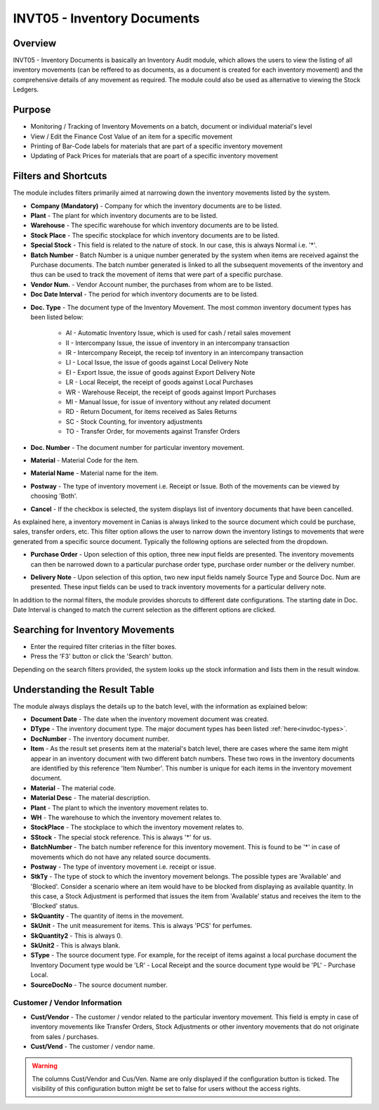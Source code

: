 INVT05 - Inventory Documents
****************************

.. image:: invt05.PNG
    :align: center
    :scale: 50%
    :alt: INVT05 window

Overview
---------
INVT05 - Inventory Documents is basically an Inventory Audit module, which allows the users to view the listing of all inventory movements (can be reffered to as documents, as a document is created for each inventory movement) and the comprehensive details of any movement as required. The module could also be used as alternative to viewing the Stock Ledgers.

Purpose
-------
* Monitoring / Tracking of Inventory Movements on a batch, document or individual material's level
* View / Edit the Finance Cost Value of an item for a specific movement
* Printing of Bar-Code labels for materials that are part of a specific inventory movement
* Updating of Pack Prices for materials that are poart of a specific inventory movement

Filters and Shortcuts
---------------------
The module includes filters primarily aimed at narrowing down the inventory movements listed by the system.

.. image:: invt05_filters.PNG
	:align: center
	:scale: 75%
	:alt: SITIQ window

* **Company (Mandatory)** - Company for which the inventory documents are to be listed.

* **Plant** - The plant for which inventory documents are to be listed.

* **Warehouse** - The specific warehouse for which inventory documents are to be listed.

* **Stock Place** - The specific stockplace for which inventory documents are to be listed.

* **Special Stock** - This field is related to the nature of stock. In our case, this is always Normal i.e. '*'.

* **Batch Number** - Batch Number is a unique number generated by the system when items are received against the Purchase documents. The batch number generated is linked to all the subsequent movements of the inventory and thus can be used to track the movement of items that were part of a specific purchase.

* **Vendor Num.** - Vendor Account number, the purchases from whom are to be listed.

* **Doc Date Interval** - The period for which inventory documents are to be listed.
.. _invdoc-types:
* **Doc. Type** - The document type of the Inventory Movement. The most common inventory document types has been listed below:

	* AI - Automatic Inventory Issue, which is used for cash / retail sales movement
	* II - Intercompany Issue, the issue of inventory in an intercompany transaction
	* IR - Intercompany Receipt, the receip tof inventory in an intercompany transaction
	* LI - Local Issue, the issue of goods against Local Delivery Note
	* EI - Export Issue, the issue of goods against Export Delivery Note
	* LR - Local Receipt, the receipt of goods against Local Purchases
	* WR - Warehouse Receipt, the receipt of goods against Import Purchases
	* MI - Manual Issue, for issue of inventory without any related document
	* RD - Return Document, for items received as Sales Returns
	* SC - Stock Counting, for inventory adjustments
	* TO - Transfer Order, for movements against Transfer Orders

* **Doc. Number** - The document number for particular inventory movement.

* **Material** - Material Code for the item.

* **Material Name** - Material name for the item.

* **Postway** - The type of inventory movement i.e. Receipt or Issue. Both of the movements can be viewed by choosing 'Both'.

* **Cancel** - If the checkbox is selected, the system displays list of inventory documents that have been cancelled.

As explained here, a inventory movement in Canias is always linked to the source document which could be purchase, sales, transfer orders, etc. This filter option allows the user to narrow down the inventory listings to movements that were generated from a specific source document. Typically the following options are selected from the dropdown.

* **Purchase Order** - Upon selection of this option, three new input fields are presented. The inventory movements can then be narrowed down to a particular purchase order type, purchase order number or the delivery number.

.. image:: source_po.PNG
	:align: center
	:scale: 80%
	:alt: Source as Purchase Order

* **Delivery Note** - Upon selection of this option, two new input fields namely Source Type and Source Doc. Num are presented. These input fields can be used to track inventory movements for a particular delivery note.

.. image:: source_dn.PNG
	:align: center
	:scale: 80%
	:alt: Source as Purchase Order

In addition to the normal filters, the module provides shorcuts to different date configurations. The starting date in Doc. Date Interval is changed to match the current selection as the different options are clicked.

.. image:: invt05_dateset.PNG
	:align: center
	:scale: 80%
	:alt: Date Shortcuts


Searching for Inventory Movements
---------------------------------
* Enter the required filter criterias in the filter boxes.
* Press the 'F3' button or click the 'Search' button.

.. image:: invt05_search.PNG
	:align: center
	:scale: 80%
	:alt: Date Shortcuts

Depending on the search filters provided, the system looks up the stock information and lists them in the result window.

Understanding the Result Table
------------------------------
The module always displays the details up to the batch level, with the information as explained below:

.. image:: invt05_res1.PNG
	:align: center
	:scale: 75%
	:alt: INVT05 Results 01

.. image:: invt05_res2.PNG
	:align: center
	:scale: 75%
	:alt: INVT05 Results 01

* **Document Date** - The date when the inventory movement document was created.
* **DType** - The inventory document type. The major document types has been listed :ref:`here<invdoc-types>`.
* **DocNumber** - The inventory document number.
* **Item** - As the result set presents item at the material's batch level, there are cases where the same item might appear in an inventory document with two different batch numbers. These two rows in the inventory documents are identified by this reference 'Item Number'. This number is unique for each items in the inventory movement document.
* **Material** - The material code.
* **Material Desc** - The material description.
* **Plant** - The plant to which the inventory movement relates to.
* **WH** - The warehouse to which the inventory movement relates to.
* **StockPlace** - The stockplace to which the inventory movement relates to.
* **SStock** - The special stock reference. This is always '*' for us.
* **BatchNumber** - The batch number reference for this inventory movement. This is found to be '*' in case of movements which do not have any related source documents.
* **Postway** - The type of inventory movement i.e. receipt or issue.
* **StkTy** - The type of stock to which the inventory movement belongs. The possible types are 'Available' and 'Blocked'. Consider a scenario where an item would have to be blocked from displaying as available quantity. In this case, a Stock Adjustment is performed that issues the item from 'Available' status and receives the item to the 'Blocked' status.
* **SkQuantity** - The quantity of items in the movement.
* **SkUnit** - The unit measurement for items. This is always 'PCS' for perfumes.
* **SkQuantity2** - This is always 0.
* **SkUnit2** - This is always blank.
* **SType** - The source document type. For example, for the receipt of items against a local purchase document the Inventory Document type would be 'LR' - Local Receipt and the source document type would be 'PL' - Purchase Local.
* **SourceDocNo** - The source document number.

Customer / Vendor Information
^^^^^^^^^^^^^^^^^^^^^^^^^^^^^

* **Cust/Vendor** - The customer / vendor related to the particular inventory movement. This field is empty in case of inventory movements like Transfer Orders, Stock Adjustments or other inventory movements that do not originate from sales / purchases.
* **Cust/Vend** - The customer / vendor name.

.. image:: invt05_cusven.PNG
	:align: center
	:scale: 75%
	:alt: INVT05 Results 01

.. warning:: The columns Cust/Vendor and Cus/Ven. Name are only displayed if the configuration button is ticked. The visibility of this configuration button might be set to false for users without the access rights.


